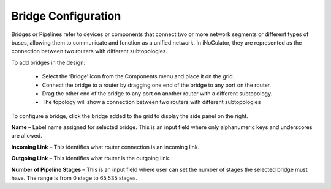 Bridge Configuration
=======================================

Bridges or Pipelines refer to devices or components that connect two or more network segments or different types of buses, allowing them to communicate and function as a unified network. In iNoCulator, they are represented as the connection between two routers with different subtopologies. 

To add bridges in the design:

  - Select the ‘Bridge’ icon from the Components menu and place it on the grid.
  - Connect the bridge to a router by dragging one end of the bridge to any port on the router.
  - Drag the other end of the bridge to any port on another router with a different subtopology.
  - The topology will show a connection between two routers with different subtopologies

.. image:: images/sample_topology_with_bridge2.png
  :alt: sample_topology_with_bridge2
  :align: center

.. image:: images/bridge_configuration.png
  :alt: bridge_configuration
  :align: center

To configure a bridge, click the bridge added to the grid to display the side panel on the right.

**Name** – Label name assigned for selected bridge. This is an input field where only alphanumeric keys and underscores are allowed. 

**Incoming Link** – This identifies what router connection is an incoming link. 

**Outgoing Link** – This identifies what router is the outgoing link. 

**Number of Pipeline Stages** – This is an input field where user can set the number of stages the selected bridge must have. The range is from 0 stage to 65,535 stages. 						

